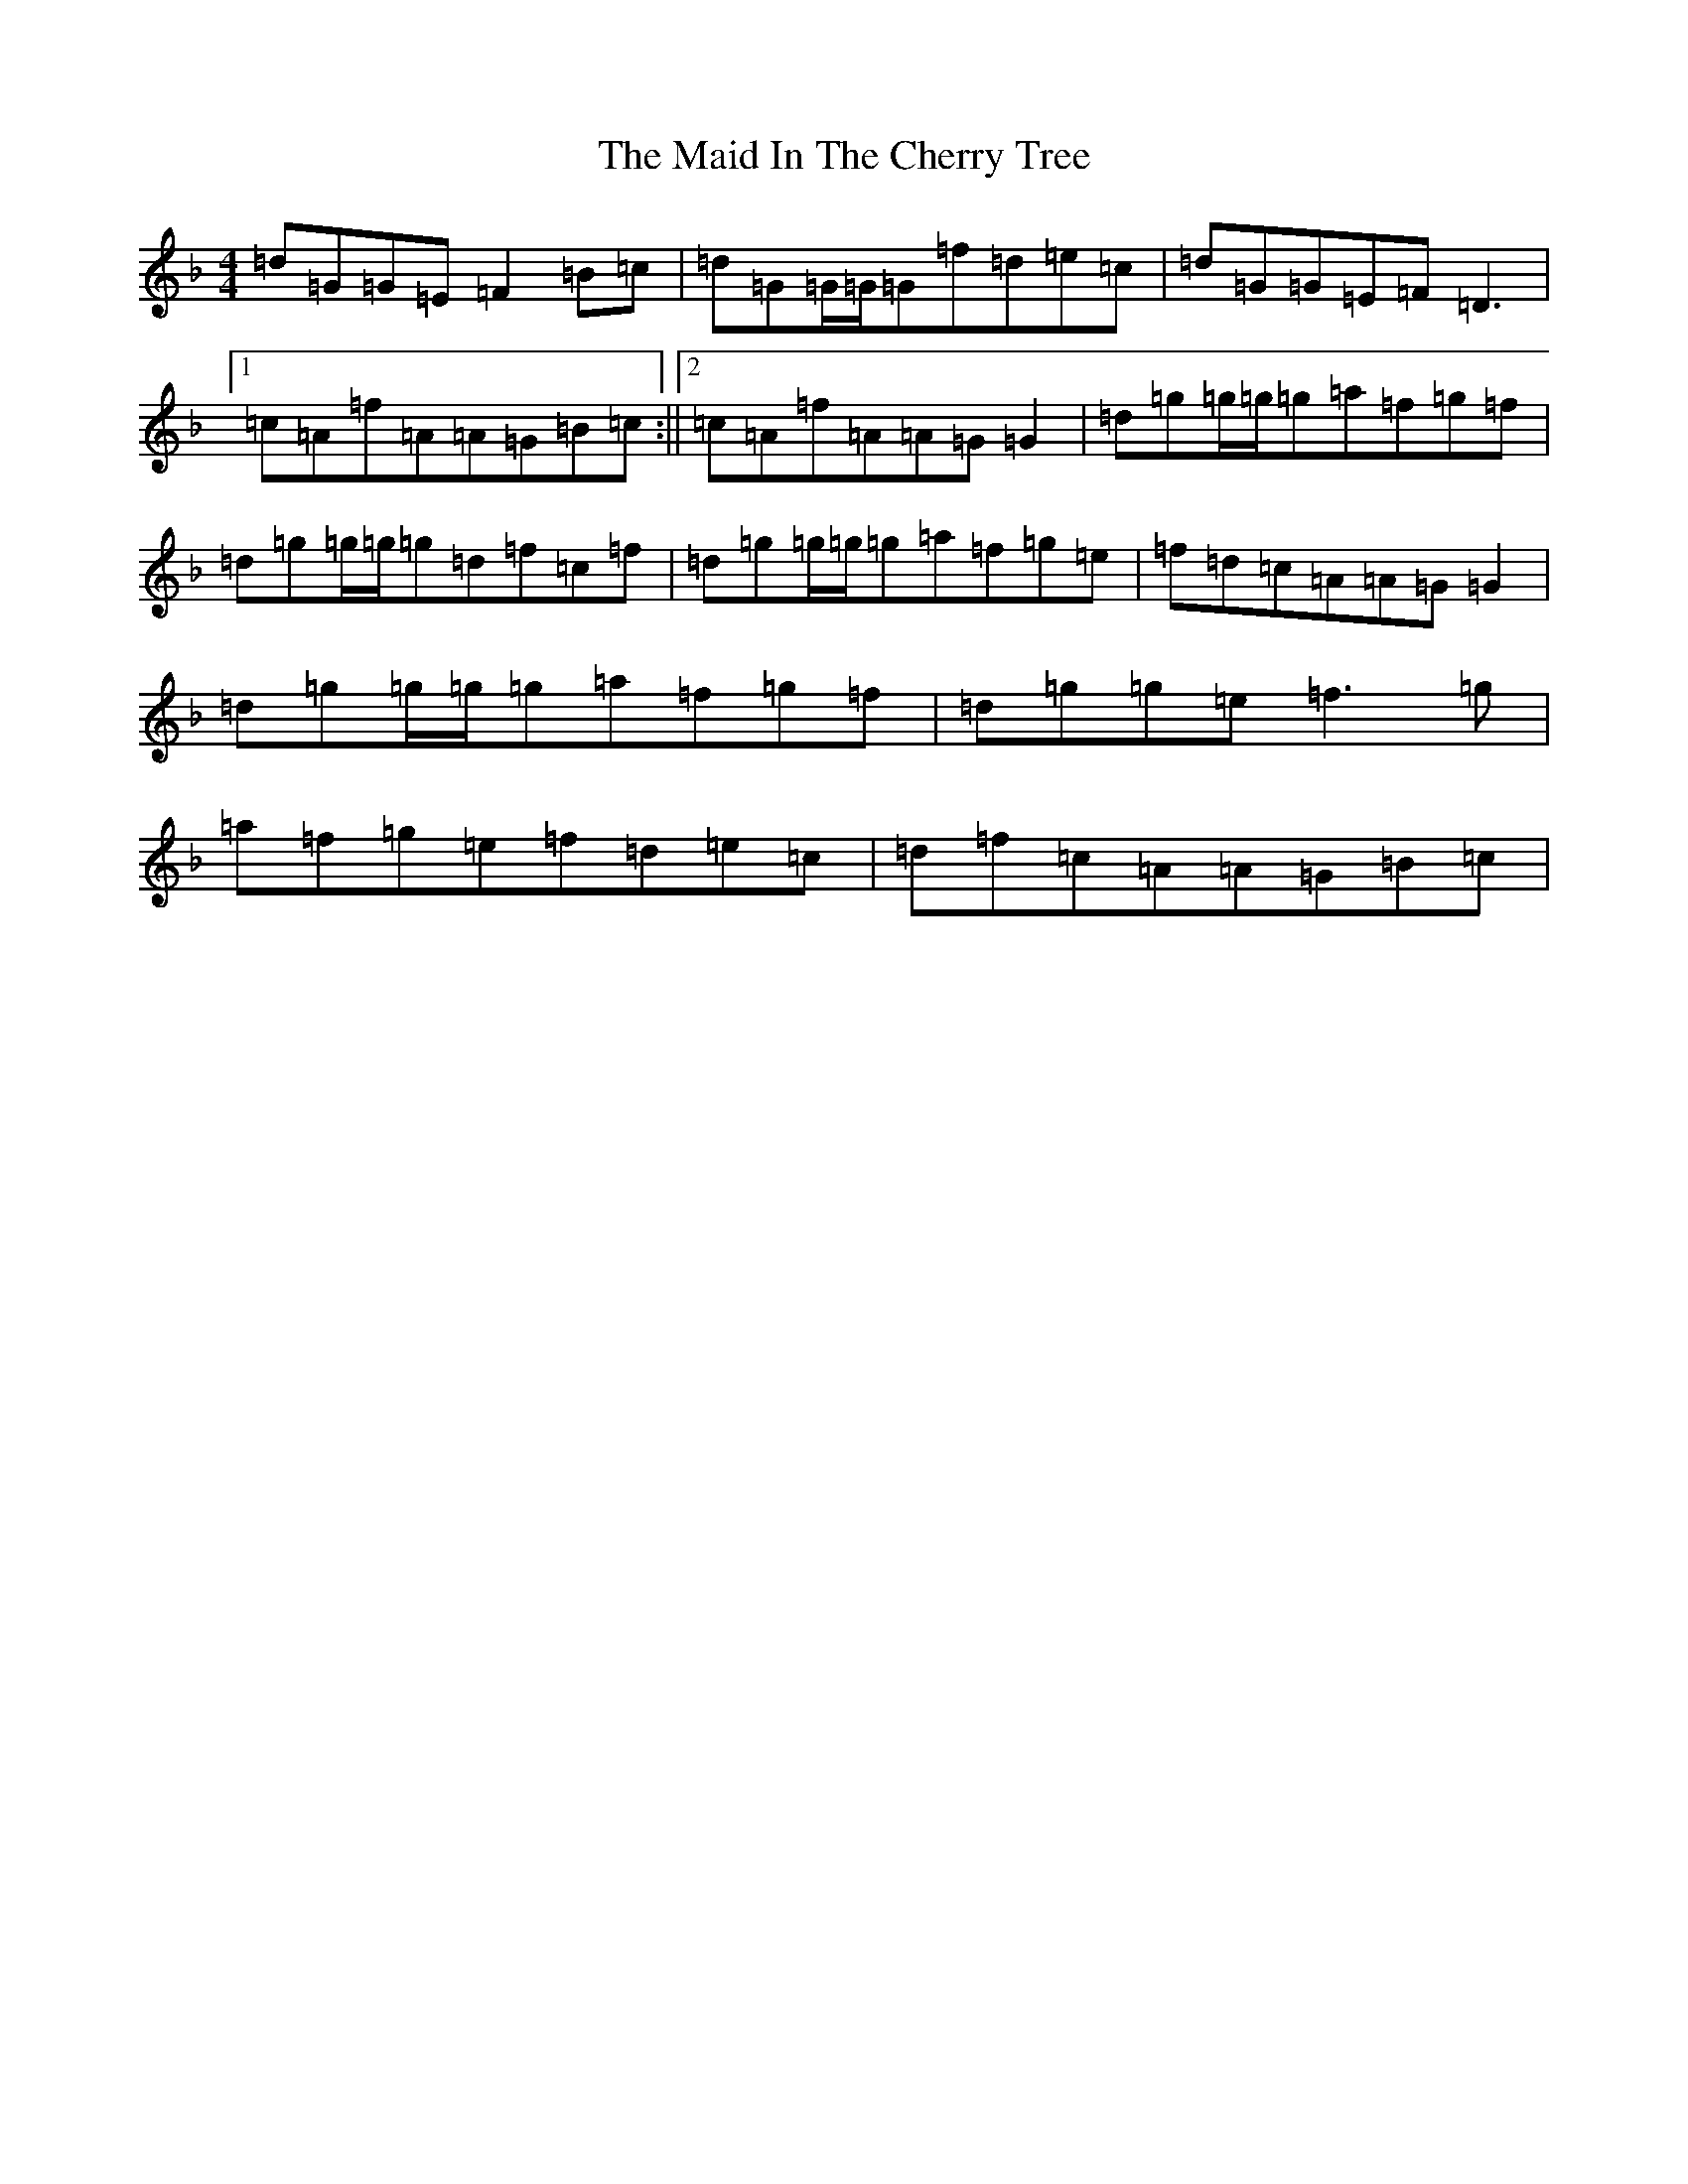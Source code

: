 X: 13171
T: Maid In The Cherry Tree, The
S: https://thesession.org/tunes/5195#setting5195
Z: A Mixolydian
R: reel
M: 4/4
L: 1/8
K: C Mixolydian
=d=G=G=E=F2=B=c|=d=G=G/2=G/2=G=f=d=e=c|=d=G=G=E=F=D3|1=c=A=f=A=A=G=B=c:||2=c=A=f=A=A=G=G2|=d=g=g/2=g/2=g=a=f=g=f|=d=g=g/2=g/2=g=d=f=c=f|=d=g=g/2=g/2=g=a=f=g=e|=f=d=c=A=A=G=G2|=d=g=g/2=g/2=g=a=f=g=f|=d=g=g=e=f3=g|=a=f=g=e=f=d=e=c|=d=f=c=A=A=G=B=c|